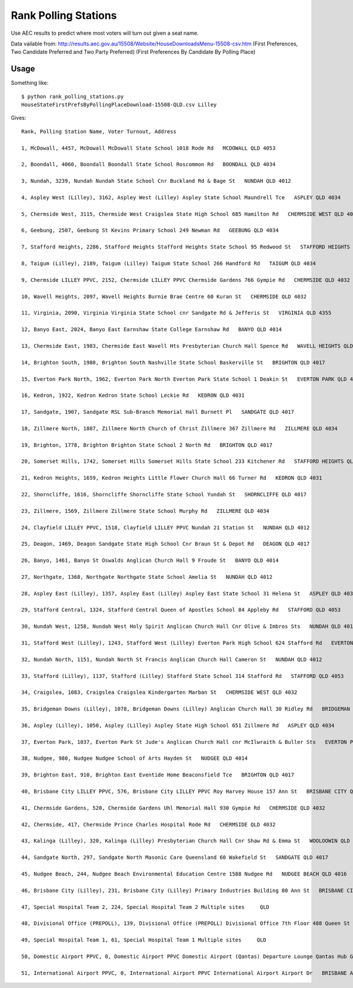 Rank Polling Stations
=====================

Use AEC results to predict where most voters will turn out given a seat name.

Data vailable from:
http://results.aec.gov.au/15508/Website/HouseDownloadsMenu-15508-csv.htm
(First Preferences, Two Candidate Preferred and Two Party Preferred)
(First Preferences By Candidate By Polling Place)


Usage
-----

Something like::

    $ python rank_polling_stations.py
    HouseStateFirstPrefsByPollingPlaceDownload-15508-QLD.csv Lilley 

Gives::

    Rank, Polling Station Name, Voter Turnout, Address

    1, McDowall, 4457, McDowall McDowall State School 1018 Rode Rd   MCDOWALL QLD 4053

    2, Boondall, 4060, Boondall Boondall State School Roscommon Rd   BOONDALL QLD 4034

    3, Nundah, 3239, Nundah Nundah State School Cnr Buckland Rd & Bage St   NUNDAH QLD 4012

    4, Aspley West (Lilley), 3162, Aspley West (Lilley) Aspley State School Maundrell Tce   ASPLEY QLD 4034

    5, Chermside West, 3115, Chermside West Craigslea State High School 685 Hamilton Rd   CHERMSIDE WEST QLD 4032

    6, Geebung, 2507, Geebung St Kevins Primary School 249 Newman Rd   GEEBUNG QLD 4034

    7, Stafford Heights, 2286, Stafford Heights Stafford Heights State School 95 Redwood St   STAFFORD HEIGHTS QLD 4053

    8, Taigum (Lilley), 2189, Taigum (Lilley) Taigum State School 266 Handford Rd   TAIGUM QLD 4034

    9, Chermside LILLEY PPVC, 2152, Chermside LILLEY PPVC Chermside Gardens 766 Gympie Rd   CHERMSIDE QLD 4032

    10, Wavell Heights, 2097, Wavell Heights Burnie Brae Centre 60 Kuran St   CHERMSIDE QLD 4032

    11, Virginia, 2090, Virginia Virginia State School cnr Sandgate Rd & Jefferis St   VIRGINIA QLD 4355

    12, Banyo East, 2024, Banyo East Earnshaw State College Earnshaw Rd   BANYO QLD 4014

    13, Chermside East, 1983, Chermside East Wavell Hts Presbyterian Church Hall Spence Rd   WAVELL HEIGHTS QLD 4012

    14, Brighton South, 1980, Brighton South Nashville State School Baskerville St   BRIGHTON QLD 4017

    15, Everton Park North, 1962, Everton Park North Everton Park State School 1 Deakin St   EVERTON PARK QLD 4053

    16, Kedron, 1922, Kedron Kedron State School Leckie Rd   KEDRON QLD 4031

    17, Sandgate, 1907, Sandgate RSL Sub-Branch Memorial Hall Burnett Pl   SANDGATE QLD 4017

    18, Zillmere North, 1887, Zillmere North Church of Christ Zillmere 367 Zillmere Rd   ZILLMERE QLD 4034

    19, Brighton, 1778, Brighton Brighton State School 2 North Rd   BRIGHTON QLD 4017

    20, Somerset Hills, 1742, Somerset Hills Somerset Hills State School 233 Kitchener Rd   STAFFORD HEIGHTS QLD 4053

    21, Kedron Heights, 1659, Kedron Heights Little Flower Church Hall 66 Turner Rd   KEDRON QLD 4031

    22, Shorncliffe, 1616, Shorncliffe Shorncliffe State School Yundah St   SHORNCLIFFE QLD 4017

    23, Zillmere, 1569, Zillmere Zillmere State School Murphy Rd   ZILLMERE QLD 4034

    24, Clayfield LILLEY PPVC, 1518, Clayfield LILLEY PPVC Nundah 21 Station St   NUNDAH QLD 4012

    25, Deagon, 1469, Deagon Sandgate State High School Cnr Braun St & Depot Rd   DEAGON QLD 4017

    26, Banyo, 1461, Banyo St Oswalds Anglican Church Hall 9 Froude St   BANYO QLD 4014

    27, Northgate, 1368, Northgate Northgate State School Amelia St   NUNDAH QLD 4012

    28, Aspley East (Lilley), 1357, Aspley East (Lilley) Aspley East State School 31 Helena St   ASPLEY QLD 4034

    29, Stafford Central, 1324, Stafford Central Queen of Apostles School 84 Appleby Rd   STAFFORD QLD 4053

    30, Nundah West, 1258, Nundah West Holy Spirit Anglican Church Hall Cnr Olive & Imbros Sts   NUNDAH QLD 4012

    31, Stafford West (Lilley), 1243, Stafford West (Lilley) Everton Park High School 624 Stafford Rd   EVERTON PARK QLD 4053

    32, Nundah North, 1151, Nundah North St Francis Anglican Church Hall Cameron St   NUNDAH QLD 4012

    33, Stafford (Lilley), 1137, Stafford (Lilley) Stafford State School 314 Stafford Rd   STAFFORD QLD 4053

    34, Craigslea, 1083, Craigslea Craigslea Kindergarten Marban St   CHERMSIDE WEST QLD 4032

    35, Bridgeman Downs (Lilley), 1078, Bridgeman Downs (Lilley) Anglican Church Hall 30 Ridley Rd   BRIDGEMAN DOWNS QLD 4035

    36, Aspley (Lilley), 1050, Aspley (Lilley) Aspley State High School 651 Zillmere Rd   ASPLEY QLD 4034

    37, Everton Park, 1037, Everton Park St Jude's Anglican Church Hall cnr McIlwraith & Buller Sts   EVERTON PARK QLD 4053

    38, Nudgee, 980, Nudgee Nudgee School of Arts Hayden St   NUDGEE QLD 4014

    39, Brighton East, 910, Brighton East Eventide Home Beaconsfield Tce   BRIGHTON QLD 4017

    40, Brisbane City LILLEY PPVC, 576, Brisbane City LILLEY PPVC Roy Harvey House 157 Ann St   BRISBANE CITY QLD 4000

    41, Chermside Gardens, 520, Chermside Gardens Uhl Memorial Hall 930 Gympie Rd   CHERMSIDE QLD 4032

    42, Chermside, 417, Chermside Prince Charles Hospital Rode Rd   CHERMSIDE QLD 4032

    43, Kalinga (Lilley), 320, Kalinga (Lilley) Presbyterian Church Hall Cnr Shaw Rd & Emma St   WOOLOOWIN QLD 4030

    44, Sandgate North, 297, Sandgate North Masonic Care Queensland 60 Wakefield St   SANDGATE QLD 4017

    45, Nudgee Beach, 244, Nudgee Beach Environmental Education Centre 1588 Nudgee Rd   NUDGEE BEACH QLD 4016

    46, Brisbane City (Lilley), 231, Brisbane City (Lilley) Primary Industries Building 80 Ann St   BRISBANE CITY QLD 4000

    47, Special Hospital Team 2, 224, Special Hospital Team 2 Multiple sites     QLD 

    48, Divisional Office (PREPOLL), 139, Divisional Office (PREPOLL) Divisional Office 7th Floor 488 Queen St  BRISBANE QLD 4000

    49, Special Hospital Team 1, 61, Special Hospital Team 1 Multiple sites     QLD 

    50, Domestic Airport PPVC, 0, Domestic Airport PPVC Domestic Airport (Qantas) Departure Lounge Qantas Hub Gate 16 Airport Dr BRISBANE AIRPORT QLD 4007

    51, International Airport PPVC, 0, International Airport PPVC International Airport Airport Dr   BRISBANE AIRPORT QLD 4007

